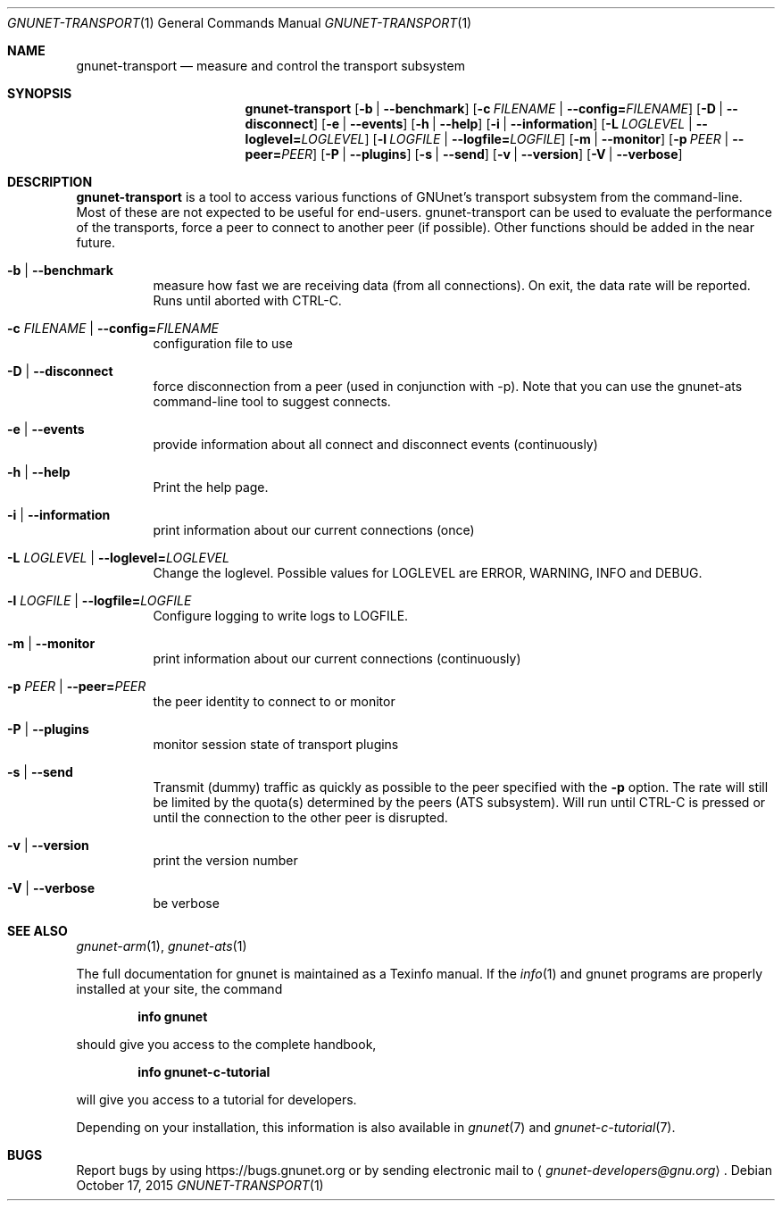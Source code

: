 .Dd October 17, 2015
.Dt GNUNET-TRANSPORT 1
.Os
.Sh NAME
.Nm gnunet-transport
.Nd
measure and control the transport subsystem
.Sh SYNOPSIS
.Nm
.Op Fl b | \-benchmark
.Op Fl c Ar FILENAME | Fl \-config= Ns Ar FILENAME
.Op Fl D | \-disconnect
.Op Fl e | \-events
.Op Fl h | \-help
.Op Fl i | \-information
.Op Fl L Ar LOGLEVEL | Fl \-loglevel= Ns Ar LOGLEVEL
.Op Fl l Ar LOGFILE | Fl \-logfile= Ns Ar LOGFILE
.Op Fl m | \-monitor
.Op Fl p Ar PEER | Fl \-peer= Ns Ar PEER
.Op Fl P | \-plugins
.Op Fl s | \-send
.Op Fl v | \-version
.Op Fl V | \-verbose
.Sh DESCRIPTION
.Nm
is a tool to access various functions of GNUnet's transport subsystem from the command-line.
Most of these are not expected to be useful for end-users.
gnunet-transport can be used to evaluate the performance of the transports, force a peer to connect to another peer (if possible).
Other functions should be added in the near future.
.Bl -tag -width Ds
.It Fl b | \-benchmark
measure how fast we are receiving data (from all connections).
On exit, the data rate will be reported.
Runs until aborted with CTRL-C.
.It Fl c Ar FILENAME | Fl \-config= Ns Ar FILENAME
configuration file to use
.It Fl D | \-disconnect
force disconnection from a peer (used in conjunction with \-p).
Note that you can use the gnunet-ats command-line tool to suggest connects.
.It Fl e | \-events
provide information about all connect and disconnect events (continuously)
.It Fl h | \-help
Print the help page.
.It Fl i | \-information
print information about our current connections (once)
.It Fl L Ar LOGLEVEL | Fl \-loglevel= Ns Ar LOGLEVEL
Change the loglevel.
Possible values for LOGLEVEL are ERROR, WARNING, INFO and DEBUG.
.It Fl l Ar LOGFILE | Fl \-logfile= Ns Ar LOGFILE
Configure logging to write logs to LOGFILE.
.It Fl m | \-monitor
print information about our current connections (continuously)
.It Fl p Ar PEER | Fl \-peer= Ns Ar PEER
the peer identity to connect to or monitor
.It Fl P | \-plugins
monitor session state of transport plugins
.It Fl s | \-send
Transmit (dummy) traffic as quickly as possible to the peer specified with the
.Fl p
option.
The rate will still be limited by the quota(s) determined by the peers (ATS subsystem).
Will run until CTRL-C is pressed or until the connection to the other peer is disrupted.
.It Fl v | \-version
print the version number
.It Fl V | \-verbose
be verbose
.El
.Sh SEE ALSO
.Xr gnunet-arm 1 ,
.Xr gnunet-ats 1
.sp
The full documentation for gnunet is maintained as a Texinfo manual.
If the
.Xr info 1
and gnunet programs are properly installed at your site, the command
.Pp
.Dl info gnunet
.Pp
should give you access to the complete handbook,
.Pp
.Dl info gnunet-c-tutorial
.Pp
will give you access to a tutorial for developers.
.sp
Depending on your installation, this information is also available in
.Xr gnunet 7 and
.Xr gnunet-c-tutorial 7 .
.\".Sh HISTORY
.\".Sh AUTHORS
.Sh BUGS
Report bugs by using
.Lk https://bugs.gnunet.org
or by sending electronic mail to
.Aq Mt gnunet-developers@gnu.org .
